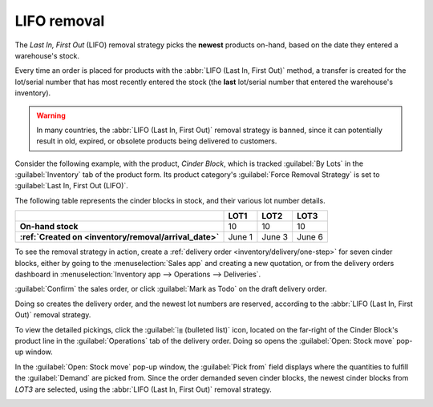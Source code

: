 ============
LIFO removal
============

The *Last In, First Out* (LIFO) removal strategy picks the **newest** products on-hand, based on the
date they entered a warehouse's stock.

Every time an order is placed for products with the :abbr:`LIFO (Last In, First Out)` method, a
transfer is created for the lot/serial number that has most recently entered the stock (the **last**
lot/serial number that entered the warehouse's inventory).

.. warning::
   In many countries, the :abbr:`LIFO (Last In, First Out)` removal strategy is banned, since it can
   potentially result in old, expired, or obsolete products being delivered to customers.

Consider the following example, with the product, `Cinder Block`, which is tracked :guilabel:`By
Lots` in the :guilabel:`Inventory` tab of the product form. Its product category's :guilabel:`Force
Removal Strategy` is set to :guilabel:`Last In, First Out (LIFO)`.

.. seealso::
   - :ref:`Set up force removal strategy <inventory/warehouses_storage/removal-config>`
   - :ref:`Enable lots tracking <inventory/warehouses_storage/lots-setup>`
   - :ref:`Check arrival date <inventory/warehouses_storage/arrival_date>`
   - :doc:`About removal strategies <removal>`

The following table represents the cinder blocks in stock, and their various lot number details.

.. list-table::
   :header-rows: 1
   :stub-columns: 1

   * -
     - LOT1
     - LOT2
     - LOT3
   * - On-hand stock
     - 10
     - 10
     - 10
   * - :ref:`Created on <inventory/removal/arrival_date>`
     - June 1
     - June 3
     - June 6

To see the removal strategy in action, create a :ref:`delivery order <inventory/delivery/one-step>`
for seven cinder blocks, either by going to the :menuselection:`Sales app` and creating a new
quotation, or from the delivery orders dashboard in :menuselection:`Inventory app --> Operations -->
Deliveries`.

:guilabel:`Confirm` the sales order, or click :guilabel:`Mark as Todo` on the draft delivery order.

Doing so creates the delivery order, and the newest lot numbers are reserved, according to the
:abbr:`LIFO (Last In, First Out)` removal strategy.

To view the detailed pickings, click the :guilabel:`⦙≣ (bulleted list)` icon, located on the
far-right of the Cinder Block's product line in the :guilabel:`Operations` tab of the delivery
order. Doing so opens the :guilabel:`Open: Stock move` pop-up window.

In the :guilabel:`Open: Stock move` pop-up window, the :guilabel:`Pick from` field displays where
the quantities to fulfill the :guilabel:`Demand` are picked from. Since the order demanded seven
cinder blocks, the newest cinder blocks from `LOT3` are selected, using the :abbr:`LIFO (Last In,
First Out)` removal strategy.

.. image:: lifo/cinder-block-picking.png
   :align: center
   :alt: The detailed operations shows which lots are being selected for the picking.
